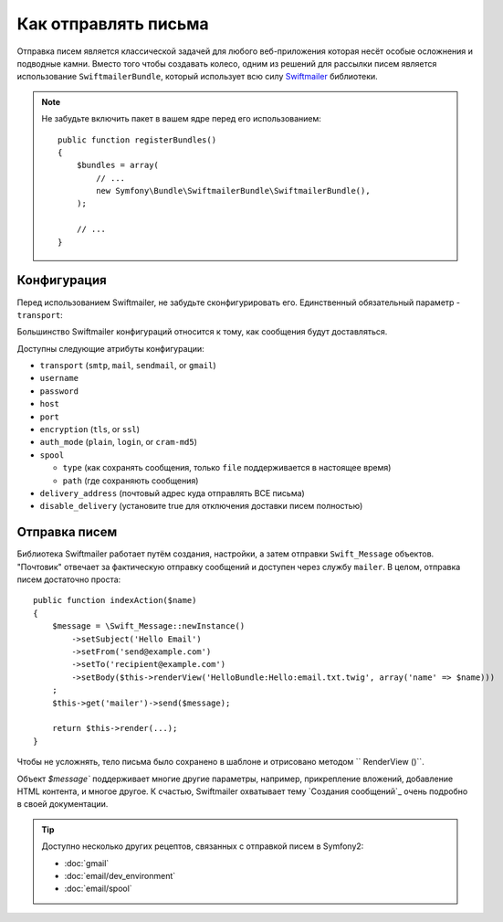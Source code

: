 .. index::
   single: Emails

Как отправлять письма
====================

Отправка писем является классической задачей для любого веб-приложения которая 
несёт особые осложнения и подводные камни. Вместо того чтобы создавать колесо,
одним из решений для рассылки писем является использование ``SwiftmailerBundle``,
который использует всю силу `Swiftmailer`_ библиотеки.

.. note::

    Не забудьте включить пакет в вашем ядре перед его использованием::

        public function registerBundles()
        {
            $bundles = array(
                // ...
                new Symfony\Bundle\SwiftmailerBundle\SwiftmailerBundle(),
            );

            // ...
        }

.. _swift-mailer-configuration:

Конфигурация
-------------

Перед использованием Swiftmailer, не забудьте сконфигурировать его.
Единственный обязательный параметр - ``transport``:

.. configuration-block::

    .. code-block:: yaml

        # app/config/config.yml
        swiftmailer:
            transport:  smtp
            encryption: ssl
            auth_mode:  login
            host:       smtp.gmail.com
            username:   your_username
            password:   your_password

    .. code-block:: xml

        <!-- app/config/config.xml -->

        <!--
        xmlns:swiftmailer="http://symfony.com/schema/dic/swiftmailer"
        http://symfony.com/schema/dic/swiftmailer http://symfony.com/schema/dic/swiftmailer/swiftmailer-1.0.xsd
        -->

        <swiftmailer:config
            transport="smtp"
            encryption="ssl"
            auth-mode="login"
            host="smtp.gmail.com"
            username="your_username"
            password="your_password" />

    .. code-block:: php

        // app/config/config.php
        $container->loadFromExtension('swiftmailer', array(
            'transport'  => "smtp",
            'encryption' => "ssl",
            'auth_mode'  => "login",
            'host'       => "smtp.gmail.com",
            'username'   => "your_username",
            'password'   => "your_password",
        ));

Большинство Swiftmailer конфигураций относится к тому, как сообщения
будут доставляться.

Доступны следующие атрибуты конфигурации:

* ``transport``         (``smtp``, ``mail``, ``sendmail``, or ``gmail``)
* ``username``
* ``password``
* ``host``
* ``port``
* ``encryption``        (``tls``, or ``ssl``)
* ``auth_mode``         (``plain``, ``login``, or ``cram-md5``)
* ``spool``

  * ``type`` (как сохранять сообщения, только ``file`` поддерживается в настоящее время)
  * ``path`` (где сохраняють сообщения)
* ``delivery_address``  (почтовый адрес куда отправлять ВСЕ письма)
* ``disable_delivery``  (установите true для отключения доставки писем полностью)

Отправка писем
--------------

Библиотека Swiftmailer работает путём создания, настройки, а затем отправки 
``Swift_Message`` объектов. "Почтовик" отвечает за фактическую отправку сообщений
и доступен через службу ``mailer``. В целом, отправка писем достаточно проста::

    public function indexAction($name)
    {
        $message = \Swift_Message::newInstance()
            ->setSubject('Hello Email')
            ->setFrom('send@example.com')
            ->setTo('recipient@example.com')
            ->setBody($this->renderView('HelloBundle:Hello:email.txt.twig', array('name' => $name)))
        ;
        $this->get('mailer')->send($message);

        return $this->render(...);
    }

Чтобы не усложнять, тело письма было сохранено в шаблоне и отрисовано методом 
`` RenderView ()``.

Объект `$message`` поддерживает многие другие параметры, например, прикрепление 
вложений, добавление HTML контента, и многое другое. К счастью, Swiftmailer 
охватывает тему `Создания сообщений`_ очень подробно в своей документации.

.. tip::

    Доступно несколько других рецептов, связанных с отправкой писем в Symfony2:  

    * :doc:`gmail`
    * :doc:`email/dev_environment`
    * :doc:`email/spool`

.. _`Swiftmailer`: http://www.swiftmailer.org/
.. _`Creating Messages`: http://swiftmailer.org/docs/messages